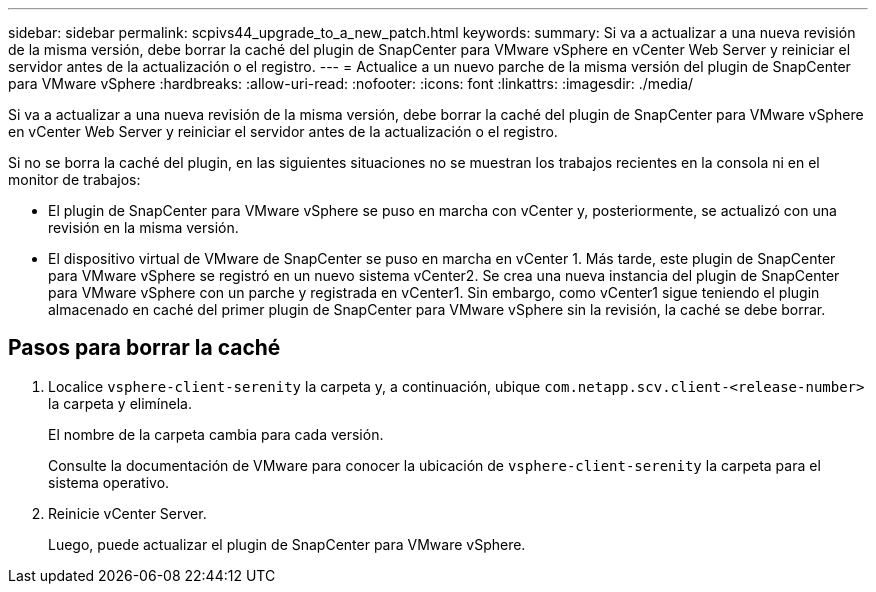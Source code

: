 ---
sidebar: sidebar 
permalink: scpivs44_upgrade_to_a_new_patch.html 
keywords:  
summary: Si va a actualizar a una nueva revisión de la misma versión, debe borrar la caché del plugin de SnapCenter para VMware vSphere en vCenter Web Server y reiniciar el servidor antes de la actualización o el registro. 
---
= Actualice a un nuevo parche de la misma versión del plugin de SnapCenter para VMware vSphere
:hardbreaks:
:allow-uri-read: 
:nofooter: 
:icons: font
:linkattrs: 
:imagesdir: ./media/


[role="lead"]
Si va a actualizar a una nueva revisión de la misma versión, debe borrar la caché del plugin de SnapCenter para VMware vSphere en vCenter Web Server y reiniciar el servidor antes de la actualización o el registro.

Si no se borra la caché del plugin, en las siguientes situaciones no se muestran los trabajos recientes en la consola ni en el monitor de trabajos:

* El plugin de SnapCenter para VMware vSphere se puso en marcha con vCenter y, posteriormente, se actualizó con una revisión en la misma versión.
* El dispositivo virtual de VMware de SnapCenter se puso en marcha en vCenter 1. Más tarde, este plugin de SnapCenter para VMware vSphere se registró en un nuevo sistema vCenter2. Se crea una nueva instancia del plugin de SnapCenter para VMware vSphere con un parche y registrada en vCenter1. Sin embargo, como vCenter1 sigue teniendo el plugin almacenado en caché del primer plugin de SnapCenter para VMware vSphere sin la revisión, la caché se debe borrar.




== Pasos para borrar la caché

. Localice `vsphere-client-serenity` la carpeta y, a continuación, ubique `com.netapp.scv.client-<release-number>` la carpeta y elimínela.
+
El nombre de la carpeta cambia para cada versión.

+
Consulte la documentación de VMware para conocer la ubicación de `vsphere-client-serenity` la carpeta para el sistema operativo.

. Reinicie vCenter Server.
+
Luego, puede actualizar el plugin de SnapCenter para VMware vSphere.


